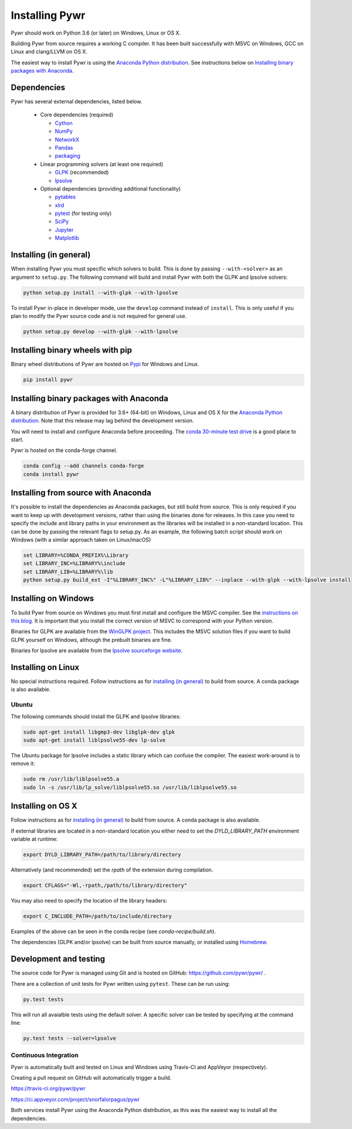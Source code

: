 Installing Pywr
===============

Pywr should work on Python 3.6 (or later) on Windows, Linux or OS X.

Building Pywr from source requires a working C compiler. It has been built successfully with MSVC on Windows, GCC on Linux and clang/LLVM on OS X.

The easiest way to install Pywr is using the `Anaconda Python distribution <https://www.continuum.io/downloads>`_. See instructions below on `Installing binary packages with Anaconda`_.

Dependencies
------------

Pywr has several external dependencies, listed below.

 * Core dependencies (required)

   * `Cython <http://cython.org/>`_

   * `NumPy <http://www.numpy.org/>`_

   * `NetworkX <https://networkx.github.io/>`_

   * `Pandas <http://pandas.pydata.org/>`_

   * `packaging <https://pypi.python.org/pypi/packaging>`_

 * Linear programming solvers (at least one required)

   * `GLPK <https://www.gnu.org/software/glpk/>`_ (recommended)

   * `lpsolve <http://lpsolve.sourceforge.net/5.5/>`_

 * Optional dependencies (providing additional functionality)

   * `pytables <http://www.pytables.org/>`_

   * `xlrd <https://pypi.python.org/pypi/xlrd>`_

   * `pytest <http://pytest.org/latest/>`_ (for testing only)

   * `SciPy <http://www.scipy.org/>`_

   * `Jupyter <https://jupyter.org/>`_

   * `Matplotlib <http://matplotlib.org/>`_

Installing (in general)
-----------------------

When installing Pywr you must specific which solvers to build. This is done by passing ``--with-<solver>`` as an argument to ``setup.py``. The following command will build and install Pywr with both the GLPK and lpsolve solvers:

.. code-block:: shell

  python setup.py install --with-glpk --with-lpsolve

To install Pywr in-place in developer mode, use the ``develop`` command instead of ``install``. This is only useful if you plan to modify the Pywr source code and is not required for general use.

.. code-block:: shell

  python setup.py develop --with-glpk --with-lpsolve

Installing binary wheels with pip
---------------------------------

Binary wheel distributions of Pywr are hosted on `Pypi <https://pypi.org/project/pywr/>`_ for Windows and Linux.

.. code-block:: shell

  pip install pywr

Installing binary packages with Anaconda
----------------------------------------

A binary distribution of Pywr is provided for 3.6+ (64-bit) on Windows, Linux and OS X for the `Anaconda Python distribution <https://www.continuum.io/downloads>`_. Note that this release may lag behind the development version.

You will need to install and configure Anaconda before proceeding. The `conda 30-minute test drive <http://conda.pydata.org/docs/test-drive.html>`_ is a good place to start.

Pywr is hosted on the conda-forge channel.

.. code-block:: shell

  conda config --add channels conda-forge
  conda install pywr

Installing from source with Anaconda
------------------------------------

It's possible to install the dependencies as Anaconda packages, but still build from source. This is only required if you want to keep up with development versions, rather than using the binaries done for releases. In this case you need to specify the include and library paths in your environment as the libraries will be installed in a non-standard location. This can be done by passing the relevant flags to setup.py. As an example, the following batch script should work on Windows (with a similar approach taken on Linux/macOS)

.. code-block:: shell

  set LIBRARY=%CONDA_PREFIX%\Library
  set LIBRARY_INC=%LIBRARY%\include
  set LIBRARY_LIB=%LIBRARY%\lib
  python setup.py build_ext -I"%LIBRARY_INC%" -L"%LIBRARY_LIB%" --inplace --with-glpk --with-lpsolve install

Installing on Windows
---------------------

To build Pywr from source on Windows you must first install and configure the MSVC compiler. See the `instructions on this blog <https://blog.ionelmc.ro/2014/12/21/compiling-python-extensions-on-windows/>`_. It is important that you install the correct version of MSVC to correspond with your Python version.

Binaries for GLPK are available from the `WinGLPK project <http://winglpk.sourceforge.net/>`_. This includes the MSVC solution files if you want to build GLPK yourself on Windows, although the prebuilt binaries are fine.

Binaries for lpsolve are available from the `lpsolve sourceforge website <https://sourceforge.net/projects/lpsolve/>`_.

Installing on Linux
-------------------

No special instructions required. Follow instructions as for `installing (in general)`_ to build from source. A conda package is also available.

Ubuntu
~~~~~~

The following commands should install the GLPK and lpsolve libraries:

.. code-block:: shell

  sudo apt-get install libgmp3-dev libglpk-dev glpk
  sudo apt-get install liblpsolve55-dev lp-solve

The Ubuntu package for lpsolve includes a static library which can confuse the compiler. The easiest work-around is to remove it:

.. code-block:: shell

  sudo rm /usr/lib/liblpsolve55.a
  sudo ln -s /usr/lib/lp_solve/liblpsolve55.so /usr/lib/liblpsolve55.so

Installing on OS X
------------------

Follow instructions as for `installing (in general)`_ to build from source. A conda package is also available.

If external libraries are located in a non-standard location you either need to set the `DYLD_LIBRARY_PATH` environment variable at runtime:

.. code-block:: shell

  export DYLD_LIBRARY_PATH=/path/to/library/directory

Alternatively (and recommended) set the `rpath` of the extension during compilation.

.. code-block:: shell

  export CFLAGS="-Wl,-rpath,/path/to/library/directory"

You may also need to specify the location of the library headers:

.. code-block:: shell

  export C_INCLUDE_PATH=/path/to/include/directory

Examples of the above can be seen in the conda recipe (see `conda-recipe/build.sh`).

The dependencies (GLPK and/or lpsolve) can be built from source manually, or installed using `Homebrew <http://brew.sh/>`_.

Development and testing
-----------------------

The source code for Pywr is managed using Git and is hosted on GitHub: https://github.com/pywr/pywr/ .

There are a collection of unit tests for Pywr written using ``pytest``. These can be run using:

.. code-block:: shell

  py.test tests

This will run all avaialble tests using the default solver. A specific solver can be tested by specifying at the command line:

.. code-block:: shell

  py.test tests --solver=lpsolve

Continuous Integration
~~~~~~~~~~~~~~~~~~~~~~

Pywr is automatically built and tested on Linux and Windows using Travis-CI and AppVeyor (respectively).

Creating a pull request on GitHub will automatically trigger a build.

https://travis-ci.org/pywr/pywr

https://ci.appveyor.com/project/snorfalorpagus/pywr

Both services install Pywr using the Anaconda Python distribution, as this was the easiest way to install all the dependencies.
